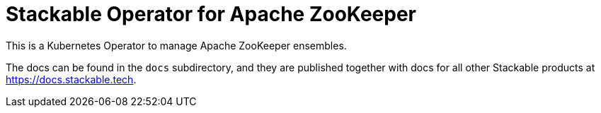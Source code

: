 = Stackable Operator for Apache ZooKeeper

This is a Kubernetes Operator to manage Apache ZooKeeper ensembles.

The docs can be found in the `docs` subdirectory, and they are published together with docs for all other Stackable products at https://docs.stackable.tech.
